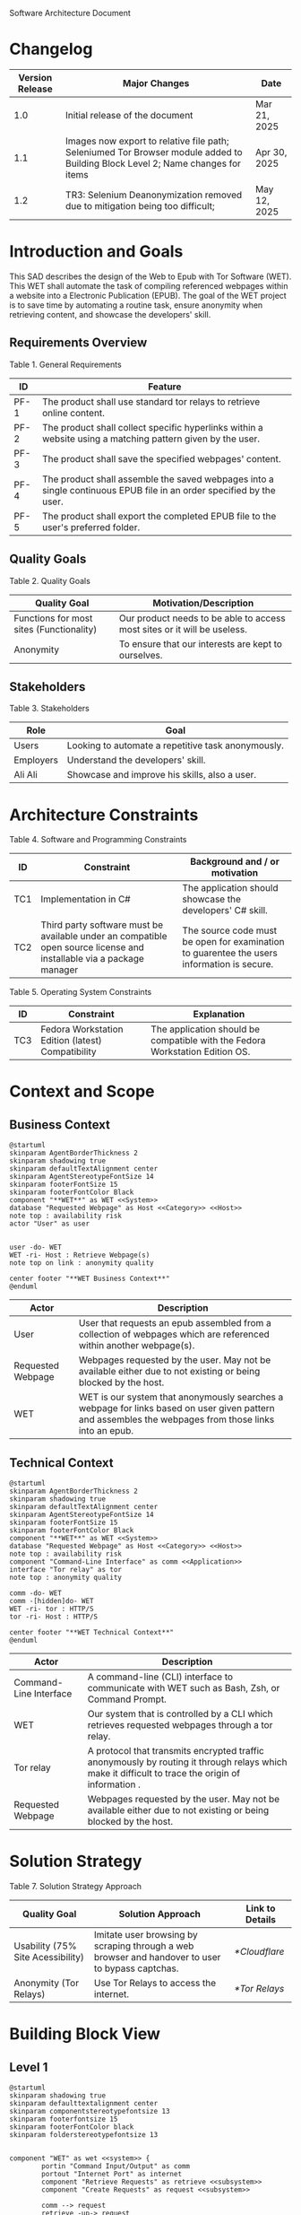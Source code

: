 Software Architecture Document
* Changelog
| Version Release | Major Changes                                                                                                                  | Date         |
|-----------------+--------------------------------------------------------------------------------------------------------------------------------+--------------|
|             1.0 | Initial release of the document                                                                                                | Mar 21, 2025 |
|             1.1 | Images now export to relative file path; Seleniumed Tor Browser module added to Building Block Level 2; Name changes for items | Apr 30, 2025 |
|             1.2 | TR3: Selenium Deanonymization removed due to mitigation being too difficult;                                                   | May 12, 2025 |

* Introduction and Goals
This SAD describes the design of the Web to Epub with Tor Software (WET). This WET shall automate the task of compiling referenced webpages within a website into a Electronic Publication (EPUB). The goal of the WET project is to save time by automating a routine task, ensure anonymity when retrieving content, and showcase the developers' skill.

** Requirements Overview
Table 1. General Requirements
| ID   | Feature                                                                                                             |
|------+---------------------------------------------------------------------------------------------------------------------|
| PF-1 | The product shall use standard tor relays to retrieve online content.                                               |
| PF-2 | The product shall collect specific hyperlinks within a website using a matching pattern given by the user.          |
| PF-3 | The product shall save the specified webpages' content.                                                             |
| PF-4 | The product shall assemble the saved webpages into a single continuous EPUB file in an order specified by the user. |
| PF-5 | The product shall export the completed EPUB file to the user's preferred folder.                                    |

** Quality Goals
Table 2. Quality Goals
| Quality Goal                             | Motivation/Description                                                   |
|------------------------------------------+--------------------------------------------------------------------------|
| Functions for most sites (Functionality) | Our product needs to be able to access most sites or it will be useless. |
| Anonymity                                | To ensure that our interests are kept to ourselves.                      |

** Stakeholders
Table 3. Stakeholders
| Role      | Goal                                               |
|-----------+----------------------------------------------------|
| Users     | Looking to automate a repetitive task anonymously. |
| Employers | Understand the developers' skill.                  |
| Ali Ali   | Showcase and improve his skills, also a user.      |

* Architecture Constraints
Table 4. Software and Programming Constraints
| ID  | Constraint                                                                                                           | Background and / or motivation                                                            |
|-----+----------------------------------------------------------------------------------------------------------------------+-------------------------------------------------------------------------------------------|
| TC1 | Implementation in C#                                                                                                 | The application should showcase the developers' C# skill.                                 |
| TC2 | Third party software must be available under an compatible open source license and installable via a package manager | The source code must be open for examination to guarentee the users information is secure. |

Table 5. Operating System Constraints
| ID  | Constraint                                        | Explanation                                            |
|-----+---------------------------------------------------+--------------------------------------------------------|
| TC3 | Fedora Workstation Edition (latest) Compatibility | The application should be compatible with the Fedora Workstation Edition OS.

* Context and Scope
** Business Context
#+BEGIN_SRC plantuml :file ./B-1.png
  @startuml
  skinparam AgentBorderThickness 2
  skinparam shadowing true
  skinparam defaultTextAlignment center
  skinparam AgentStereotypeFontSize 14
  skinparam footerFontSize 15
  skinparam footerFontColor Black
  component "**WET**" as WET <<System>>
  database "Requested Webpage" as Host <<Category>> <<Host>>
  note top : availability risk
  actor "User" as user


  user -do- WET
  WET -ri- Host : Retrieve Webpage(s)
  note top on link : anonymity quality

  center footer "**WET Business Context**"
  @enduml
#+End_SRC

#+RESULTS:
[[file:./B-1.png]]

| Actor                                   | Description                                                                                                                                           |
|-----------------------------------------+-------------------------------------------------------------------------------------------------------------------------------------------------------|
| User                                    | User that requests an epub assembled from a collection of webpages which are referenced within another webpage(s).                                    |
| <<Category>> <<Host>> Requested Webpage | Webpages requested by the user. May not be available either due to not existing or being blocked by the host.                                         |
| <<System>> WET                          | WET is our system that anonymously searches a webpage for links based on user given pattern and assembles the webpages from those links into an epub. |

** Technical Context
#+BEGIN_SRC plantuml :file ./B-2.png
  @startuml
  skinparam AgentBorderThickness 2
  skinparam shadowing true
  skinparam defaultTextAlignment center
  skinparam AgentStereotypeFontSize 14
  skinparam footerFontSize 15
  skinparam footerFontColor Black
  component "**WET**" as WET <<System>>
  database "Requested Webpage" as Host <<Category>> <<Host>>
  note top : availability risk
  component "Command-Line Interface" as comm <<Application>>
  interface "Tor relay" as tor
  note top : anonymity quality

  comm -do- WET
  comm -[hidden]do- WET
  WET -ri- tor : HTTP/S
  tor -ri- Host : HTTP/S

  center footer "**WET Technical Context**"
  @enduml
#+END_SRC

#+RESULTS:
[[file:./B-2.png]]
Table 6. Technical Context Description
| Actor                                  | Description                                                                                                                                       |
|----------------------------------------+---------------------------------------------------------------------------------------------------------------------------------------------------|
| <<Application>> Command-Line Interface | A command-line (CLI) interface to communicate with WET such as Bash, Zsh, or Command Prompt.                                                      |
| <<System>> WET                         | Our system that is controlled by a CLI which retrieves requested webpages through a tor relay.                                                    |
| <<Protocol>> Tor relay                 | A protocol that transmits encrypted traffic anonymously by routing it through relays which make it difficult to trace the origin of information . |
| <<Category>> <<Host>> Requested Webpage | Webpages requested by the user. May not be available either due to not existing or being blocked by the host.                                     |

* Solution Strategy
Table 7. Solution Strategy Approach
| Quality Goal                      | Solution Approach                                                                                | Link to Details |
|-----------------------------------+--------------------------------------------------------------------------------------------------+-----------------|
| Usability (75% Site Acessibility) | Imitate user browsing by scraping through a web browser and handover to user to bypass captchas. | [[*Cloudflare]]     |
| Anonymity (Tor Relays)            | Use Tor Relays to access the internet.                                                           | [[*Tor Relays]]     |

* Building Block View
** Level 1
#+BEGIN_SRC plantuml :file ./B-3.png
  @startuml
  skinparam shadowing true
  skinparam defaulttextalignment center
  skinparam componentstereotypefontsize 13
  skinparam footerfontsize 15
  skinparam footerFontColor black
  skinparam folderstereotypefontsize 13


  component "WET" as wet <<system>> {
          portin "Command Input/Output" as comm
          portout "Internet Port" as internet
          component "Retrieve Requests" as retrieve <<subsystem>>
          component "Create Requests" as request <<subsystem>>

          comm --> request
          retrieve -up-> request
          request -do-> retrieve
          retrieve --> internet


  }

  center footer "**Building Block View - Level 1: Overview**"
  @enduml
#+END_SRC

#+RESULTS:
[[file:./B-3.png]]
Table 8. Building Block View Level 1 Description
| Actor                           | Description                                                                                        |
| <<subsystem>> Create Requests   | Responsible for assembling the list of links that will be sent to <<subsystem>> Retrieve Requests. |
| <<subsystem>> Retrieve Requests | Responsible for retrieving the webpages requested from <<subsystem>> Create Requests.              |
| Command Input/Output            | Port for command input and command oupt through a Command-Line Interface.                          |
| Internet Port                   | Port for content requested from internet.                                                          |
** Level 2
*** Retrieve Requests
#+BEGIN_SRC plantuml :file ./B-4.png
  @startuml
  skinparam shadowing true
  skinparam defaulttextalignment center
  skinparam participantstereotypefontsize 13
  skinparam footerfontsize 15
  skinparam footerFontColor black
  skinparam folderstereotypefontsize 13



  circle "Create Requests" as req
  circle "Internet Port" as internet

  component "Retrieve Requests" as retrieve <<subsystem>> {
          component "Retrieving Links" as links <<module>>
          component "Retrieving Webpages" as pages <<module>>
          component "Seleniumed Tor Browser" as sel <<module>>

          portin " " as request
          portout "Tor Protocol" as tor

          req --> request
          tor --> internet

          request --> links
          request --> pages

          links --> sel
          pages --> sel

          sel --> tor
  }

  center footer "**Building Block View - Level 2: Retrieve Requests**"
  @enduml
#+END_SRC

#+RESULTS:
[[file:./B-4.png]]
Table 9. Building Block View Level 2 Description
| Actor                        | Description                                                              |
|------------------------------+--------------------------------------------------------------------------|
| <<module>> Retrieve Links    | Retrieves referenced links within a webpage based on user given pattern. |
| <<module>> Retrieve Webpages | Retrieves webpages and assembles them into an epub based on user given list. |

* Runtime View
** Typical Runtime View

#+BEGIN_SRC plantuml :file ./B-5.png
  @startuml
  skinparam shadowing true
  skinparam defaulttextalignment center
  skinparam participantstereotypefontsize 13
  skinparam footerfontsize 15
  skinparam footerFontColor black
  skinparam folderstereotypefontsize 13

  participant "Client" as client
  participant "Create Requests" as request <<subsystem>>
  participant "Retrieve Requests" as retrieve <<subsystem>>

  client -> request : "RequestLinks(link, regex)"
  activate client
          activate request
                  request -> retrieve : "RetrieveLinks(link, regex)"
                  activate retrieve
                          retrieve --> request
                  deactivate request
          deactivate retrieve

          client -> request : "DisplayList()"
          activate request
                  request --> client
                  client -> request : "Delete(index)"
                  client -> request : "DisplayList()"
                  request --> client
                  client -> request : "ExportToEpub()"
                  request -> retrieve : "ExportToEpub(arrayOfPages)"
                  activate retrieve
                  deactivate request
          deactivate retrieve
  deactivate client

  center footer "**Runtime View: Typical Use**"
  @enduml
#+END_SRC

#+RESULTS:
[[file:./B-5.png]]

A plausible runtime view that an average user may run would be:
1) Retrieving links from a website
2) Modifying the retrieved links by removing specific items
3) Exporting the retrieved links to an epub

** Captcha Runtime View
#+BEGIN_SRC plantuml :file ./B-6.png
  skinparam shadowing true
  skinparam defaulttextalignment center
  skinparam participantstereotypefontsize 13
  skinparam footerfontsize 15
  skinparam footerFontColor black
  skinparam folderstereotypefontsize 13

  participant "Client" as client
  participant "Create Requests" as request <<subsystem>>
  participant "Retrieve Requests" as retrieve <<subsystem>>

  client -> request : "RequestLinks(link, regex)"
  activate client
          activate request
                  request -> retrieve : "RetrieveLinks(link, regex)"
                  activate retrieve
                          retrieve --> request
                          retrieve -> client : "solve captcha"
                          client --> retrieve
                  deactivate request
          deactivate retrieve


          client -> request : "DisplayList()"
          activate request
                  request --> client
                  client -> request : "ExportToEpub()"
                  request -> retrieve : "ExportToEpub(arrayOfPages)"
                  activate retrieve
                  deactivate request
                  retrieve -> client : "solve captcha(s)"
                  client --> retrieve
          deactivate retrieve
  deactivate client



  center footer "**Runtime View: Captcha**"
#+END_SRC

#+RESULTS:
[[file:./B-6.png]]

A special but common runtime view would be a website requesting a captcha to access its contents. It would need to be handled by:
1) Detecting that a captcha has been requested
2) Sending the captcha to the user to solve

* Deployment View
** Infrastructure
#+BEGIN_SRC plantuml :file ./B-7.png
  skinparam shadowing true
  skinparam defaulttextalignment center
  skinparam componentstereotypefontsize 13
  skinparam footerfontsize 15
  skinparam footerFontColor black
  skinparam folderstereotypefontsize 13

  left to right direction
  'devices
  node "Linux-PC" as hwd <<Device>>  {

          'environments
          node "Desktop Environment" as env <<Environment>> {

                  'service
                  component "Command-Line Interface" as comm <<Service>>

                  'system
                  component "WET" as wet <<System>> <<Executable>>

                  'artifacts
                  artifact "output.epub" as epub


          }
  }

  'device
  node "Webpage Server" as web <<Category>> <<Device>>  {
          'artifacts
          artifact "webpage.html" as page
  }

  wet -- web : HTTP/S

  wet --> epub

  comm -- wet : <<deploy>>


  center footer "**Deployment View Diagram for WET**"
#+END_SRC

#+RESULTS:
[[file:./B-7.png]]

Table 10. Deployment View Description
| Actor                               | Description                                                                                                        |
|-------------------------------------+--------------------------------------------------------------------------------------------------------------------|
| <<Device>> Linux-PC                 | Personal computer that is running a linux operating system such as Fedora Workstation Edition.                     |
| <<Environment>> Desktop Environment | Environment that provides a collection of graphical software for interacting with the computer's operating system. |
| <<Service>> Command-Line Interface  | Command-line (CLI) interface to communicate with WET such as Bash, Zsh, or Command Prompt.                         |
| <<System>> <<Executable>> WET       | Our system as an executable that can be called from a command line interface.                                      |
| <<Category>> webpage.html           | Category of artifacts that are retrieved from a Webpage Server.                                                    |
| output.epub                         | Requested webpages assorted into an epub.

* Cross-cutting Concepts
** Domain Model
The most important data structure is the Page object. The Page object stores information about a webpage including its hyperlink and HTML. The Page object requires both of these variables to exist and be valid at instantiation.

#+BEGIN_SRC plantuml :file ./B-8.png
  @startuml
  struct Page {
          String hyperlink
          [Replace] pageContent
  }

  @enduml
#+END_SRC

#+RESULTS:
[[file:./B-8.png]]

** Cloudflare
The key problem in creating any webscraper is bypassing site protections that prevent scrapers from accessing a site. These site protections are typically implemented by content delivery networks (CDN). One popular CDN is Cloudflare which connects approximately 10% of all websites.

Cloudflare detects bots with a multitude of methods including but not limited to TLS Fingerprinting, HTTP/2 Fingerprint, Canvas Fingerprinting, Captchas, and Browser specific api. With so many methods used it questions how our webscraper will function?

To bypass such methods we need to identify the common link between them, which is that all of these methods try to separate user action and computer automated action. So, in order to bypass such protections we must follow two principles.

+ Emulate user browsing behavior
+ Fallback to the user when we are stumped

** TODO [Input Code Example Here]

** Tor Relays
Achieving our anonymity quality requires us to implement measures when accessing the web. These measures include using Tor Relays to access webpages.

Tor Relays achieve anonymity by encrypting messages in multiple layers to be decrypted by selective computers in a chain. Each message goes through an:
1) Guard node, which knows the originator but not the message as its encrypted
2) Middle node, which knows the guard node but neither the originator or the message
3) Exit node, which knows the message and middle node but not the originator

To acquire these benefits the WET shall always use Tor Relays to access webpages.

** TODO [Input Code Example Here]
* Architecture Decisions
** Tor Browser
25/03/02
Table 11. Architecture Decision 1 Description
| Section      | Description                                                                                                                                                                                                                                                                                                                                                                                                                                                                                                                                                                                                   |
|--------------+---------------------------------------------------------------------------------------------------------------------------------------------------------------------------------------------------------------------------------------------------------------------------------------------------------------------------------------------------------------------------------------------------------------------------------------------------------------------------------------------------------------------------------------------------------------------------------------------------------------|
| Title        | ADR 1: Anonymity with Tor Browser.                                                                                                                                                                                                                                                                                                                                                                                                                                                                                                                                                                            |
| Context      | Anonymity is to know an action but not who is comitting it. To not know who is committing but know what they are comitting requires that each action an anonymous person commits could possibly be done by someone else. We can accept this as true if we consider the opposite situation, if an action can only be done by one person then every time such an action is performed we could easily identify who is performing it. Furthermore, the fewer someone elses there are, the more unique we become, and the less anonymous we shall be. So, how do we ensure that our actions are identityless i.e. anonymous?  |
| Decision     | To ensure we are identityless we must adopt similar traits to others and hide our real-world identities. Our solution is to use the Tor Browser which with Tor Relays ensures that the servers we access do not know the sender, and a browser that obfusicates between its users. |
| Status       | Accepted                                                                                                                                                                                                                                                                                                                                                                                                                                                                                                                                                                                                      |
| Consequences | Will increase the anonymity quality of the user; Web automation tools may not support or easily support our configuration; May increase the chances of encountering Site Protections from Cloudflarecompared to normal browsing; Will increase the required setup for the system on the user's end; Will make emulating a user browser environment easier.                                                                                                                                |

** Selenium
25/03/09
Table 12. Architecture Decision 2 Description
| Section      | Description                                                                                                                                                                                                                                                                                                               |
|--------------+---------------------------------------------------------------------------------------------------------------------------------------------------------------------------------------------------------------------------------------------------------------------------------------------------------------------------|
| Title        | ADR 2: Automation with Selenium                                                                                                                                                                                                                                                                                           |
| Context      | Browsers are a necessary component in bypassing bot protections as they are typical in a user environment. Emulating the user environment should not hinder functionality so the browser should be automated. Furthermore, any such tool should be compatible with C# and the Tor Browser. |
| Decision     | The Selenium browser is the only popular solution that can be set up to imitate an user browsing environment, compatible with the Tor Browser, and has a C# API.                                                                                            |
| Status       | Accepted                                                                                                                                                                                                                                                                                                                  |
| Consequences | Will increase memory usage on the host; May limit web scraping depending on the host's memory; Will automate requesting content from webpages; May increase the chances of encountering Site Protections from Cloudflare compared to normal browsing;

** Main Webpage/Referenced Webpages
25/03/09

Table 13. Architecture Decision 3 Description
| Section      | Description                                                                                                                                                                                                                                                                                                                                              |
|--------------+----------------------------------------------------------------------------------------------------------------------------------------------------------------------------------------------------------------------------------------------------------------------------------------------------------------------------------------------------------|
| Title        | ADR 3: The Main Webpage/Referenced WebPages Design Pattern                                                                                                                                                                                                                                                                                               |
| Context      | Sites that seperate related content into multiple webpages will usually reference them within one main webpage. For example, a webnovel will reference its chapters in a table of contents page or a wiki may organize its articles into a map of content page. Our software's purpose is to aggregate these seperate but related webpages into an epub. |
| Decision     | To take advantage we must design our piece of software to look for hyperlinks according to a pattern within a main webpage and aggregate these referenced webpages together.                                                                                                                                                                           |
| Status       | Accepted                                                                                                                                                                                                                                                                                                                                                 |
| Consequences | Limits software to only one degree of reference; Increases required setup from user; Simplifies web scraping by limiting amount of processing necessary to find pages; May lessen memory load on host machine due to fewer web accesses; |

** AngleSharp
25/03/09
Table 14. Architecture Decision 4 Description
| Section      | Description                                                                                                                                                                                                                                                                                                                              |
|--------------+------------------------------------------------------------------------------------------------------------------------------------------------------------------------------------------------------------------------------------------------------------------------------------------------------------------------------------------|
| Title        | ADR 4: Converting HTML to XHTML with AngleSharp                                                                                                                                                                                                                                                                                          |
| Context      | The EPUB format is a zipped XHTML, CSS, and any images and fonts files with a .epub extension. Webpages on the internet are formatted in .html. XHTML is a stricter version of HTML where improper formatting is not ignored as it is with HTML. Even with improper formatting HTML will still display in browsers while XHTML will not. |
| Decision     | In order to convert HTML to XHTML and parse HTML pages for links the AngleSharp parser will be used within this project.                                                                                                                                                                                                                 |
| Status       | Accepted                                                                                                                                                                                                                                                                                                                                 |
| Consequences | Will allow us to create epubs; May not convert XHTML correctly; Will increase creating Epub wait time; Will allow us to parselinks within a html document.                                                                                                                                                                               |
Table 15. HTML Parser Pugh Matrix
|          |                      |       Baseline |          A |               B |         C |
|----------+----------------------+----------------+------------+-----------------+-----------|
| Criteria | Criteria Description | Pandoc CL Tool | AngleSharp | HTMLAgilityPack | HTMLToXml |
|        1 | Reliability          |              0 |         +1 |               0 |        -1 |
|        2 | Security             |              0 |         +1 |              +1 |        +1 |
|        3 | Ease of Use          |              0 |         -1 |              -1 |        -1 |
|        4 | Control              |              0 |         +1 |              +1 |         0 |

* Quality Requirements
** Quality List
The following list contains all of the relevant quality attributes and their associated scenarios.
Table 16. Quality Attribute and Scenarios
| Quality Attribute | Scenarios |
|-------------------+-----------|
| Understandibility | W02, W03  |
| Testability       | W03       |
| Functionality     | W01       |
| Anonymity         | W04       |

** Quality Scenarios
The following scenarios measure the fulfillment of our quality attributes.
Table 17. Description of Scenarios
| No. | Scenario                                                                                                                                                                                    |
|-----+---------------------------------------------------------------------------------------------------------------------------------------------------------------------------------------------|
| W01 | A user plans to download the top 100 novels from [[https://www.novelupdates.com/series-ranking/][novelupdates.]] He is able to download atleast 75 of the top 100 novels using the WET.                                                       |
| W02 | A recruiter with basic knowledge of UML looks for an overview on the implementation of the WET. He understands the overall design of this WET within 15 minutes using this document.        |
| W03 | An open source developer is looking for a code example to implement his own web scraper. He is able to find a test case that displays the WET's functionality in an understandable manner.  |
| W04 | A potential user is looking for an anonymous alternative to common web to epub aggregators, he finds that the WET meet his requirements. The user uses the WET and finds that all of his requests were done through TOR ensuring that his epubs are created anonymously. |

* Risks and Technical Debts
** TR1: Stricter Bot Protections
Description: Cloudflare and other CDNs change their bot detection tools regularly so what may work today may not work tomorrow.

Mitigation: The Retrieve Requests Level 2 Blackbox should be implemented first and documented with test cases so as to identify and reimplement functionality promptly.
** TR2: TOR Blocked
Description: The TOR network may be blocked in the users' area.

Mitigation: Enable bridges for Tor Browser when necessary.

** TR3: Improper XHTML
Description: Even if HTML is improper it is still rendered by the browser while XHTML must have proper syntax. When converting HTML to XHTML it is possible that the converted XHTML is invalid due to broken syntax.

Mitigation: Consider using multiple parsers if one parser fails at converting HTML to XHTML.
